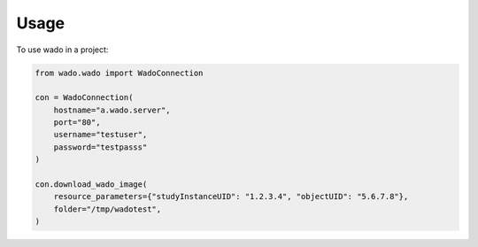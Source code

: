 =====
Usage
=====

To use wado in a project:


.. code-block:: python

    from wado.wado import WadoConnection

    con = WadoConnection(
        hostname="a.wado.server",
        port="80",
        username="testuser",
        password="testpasss"
    )

    con.download_wado_image(
        resource_parameters={"studyInstanceUID": "1.2.3.4", "objectUID": "5.6.7.8"},
        folder="/tmp/wadotest",
    )
